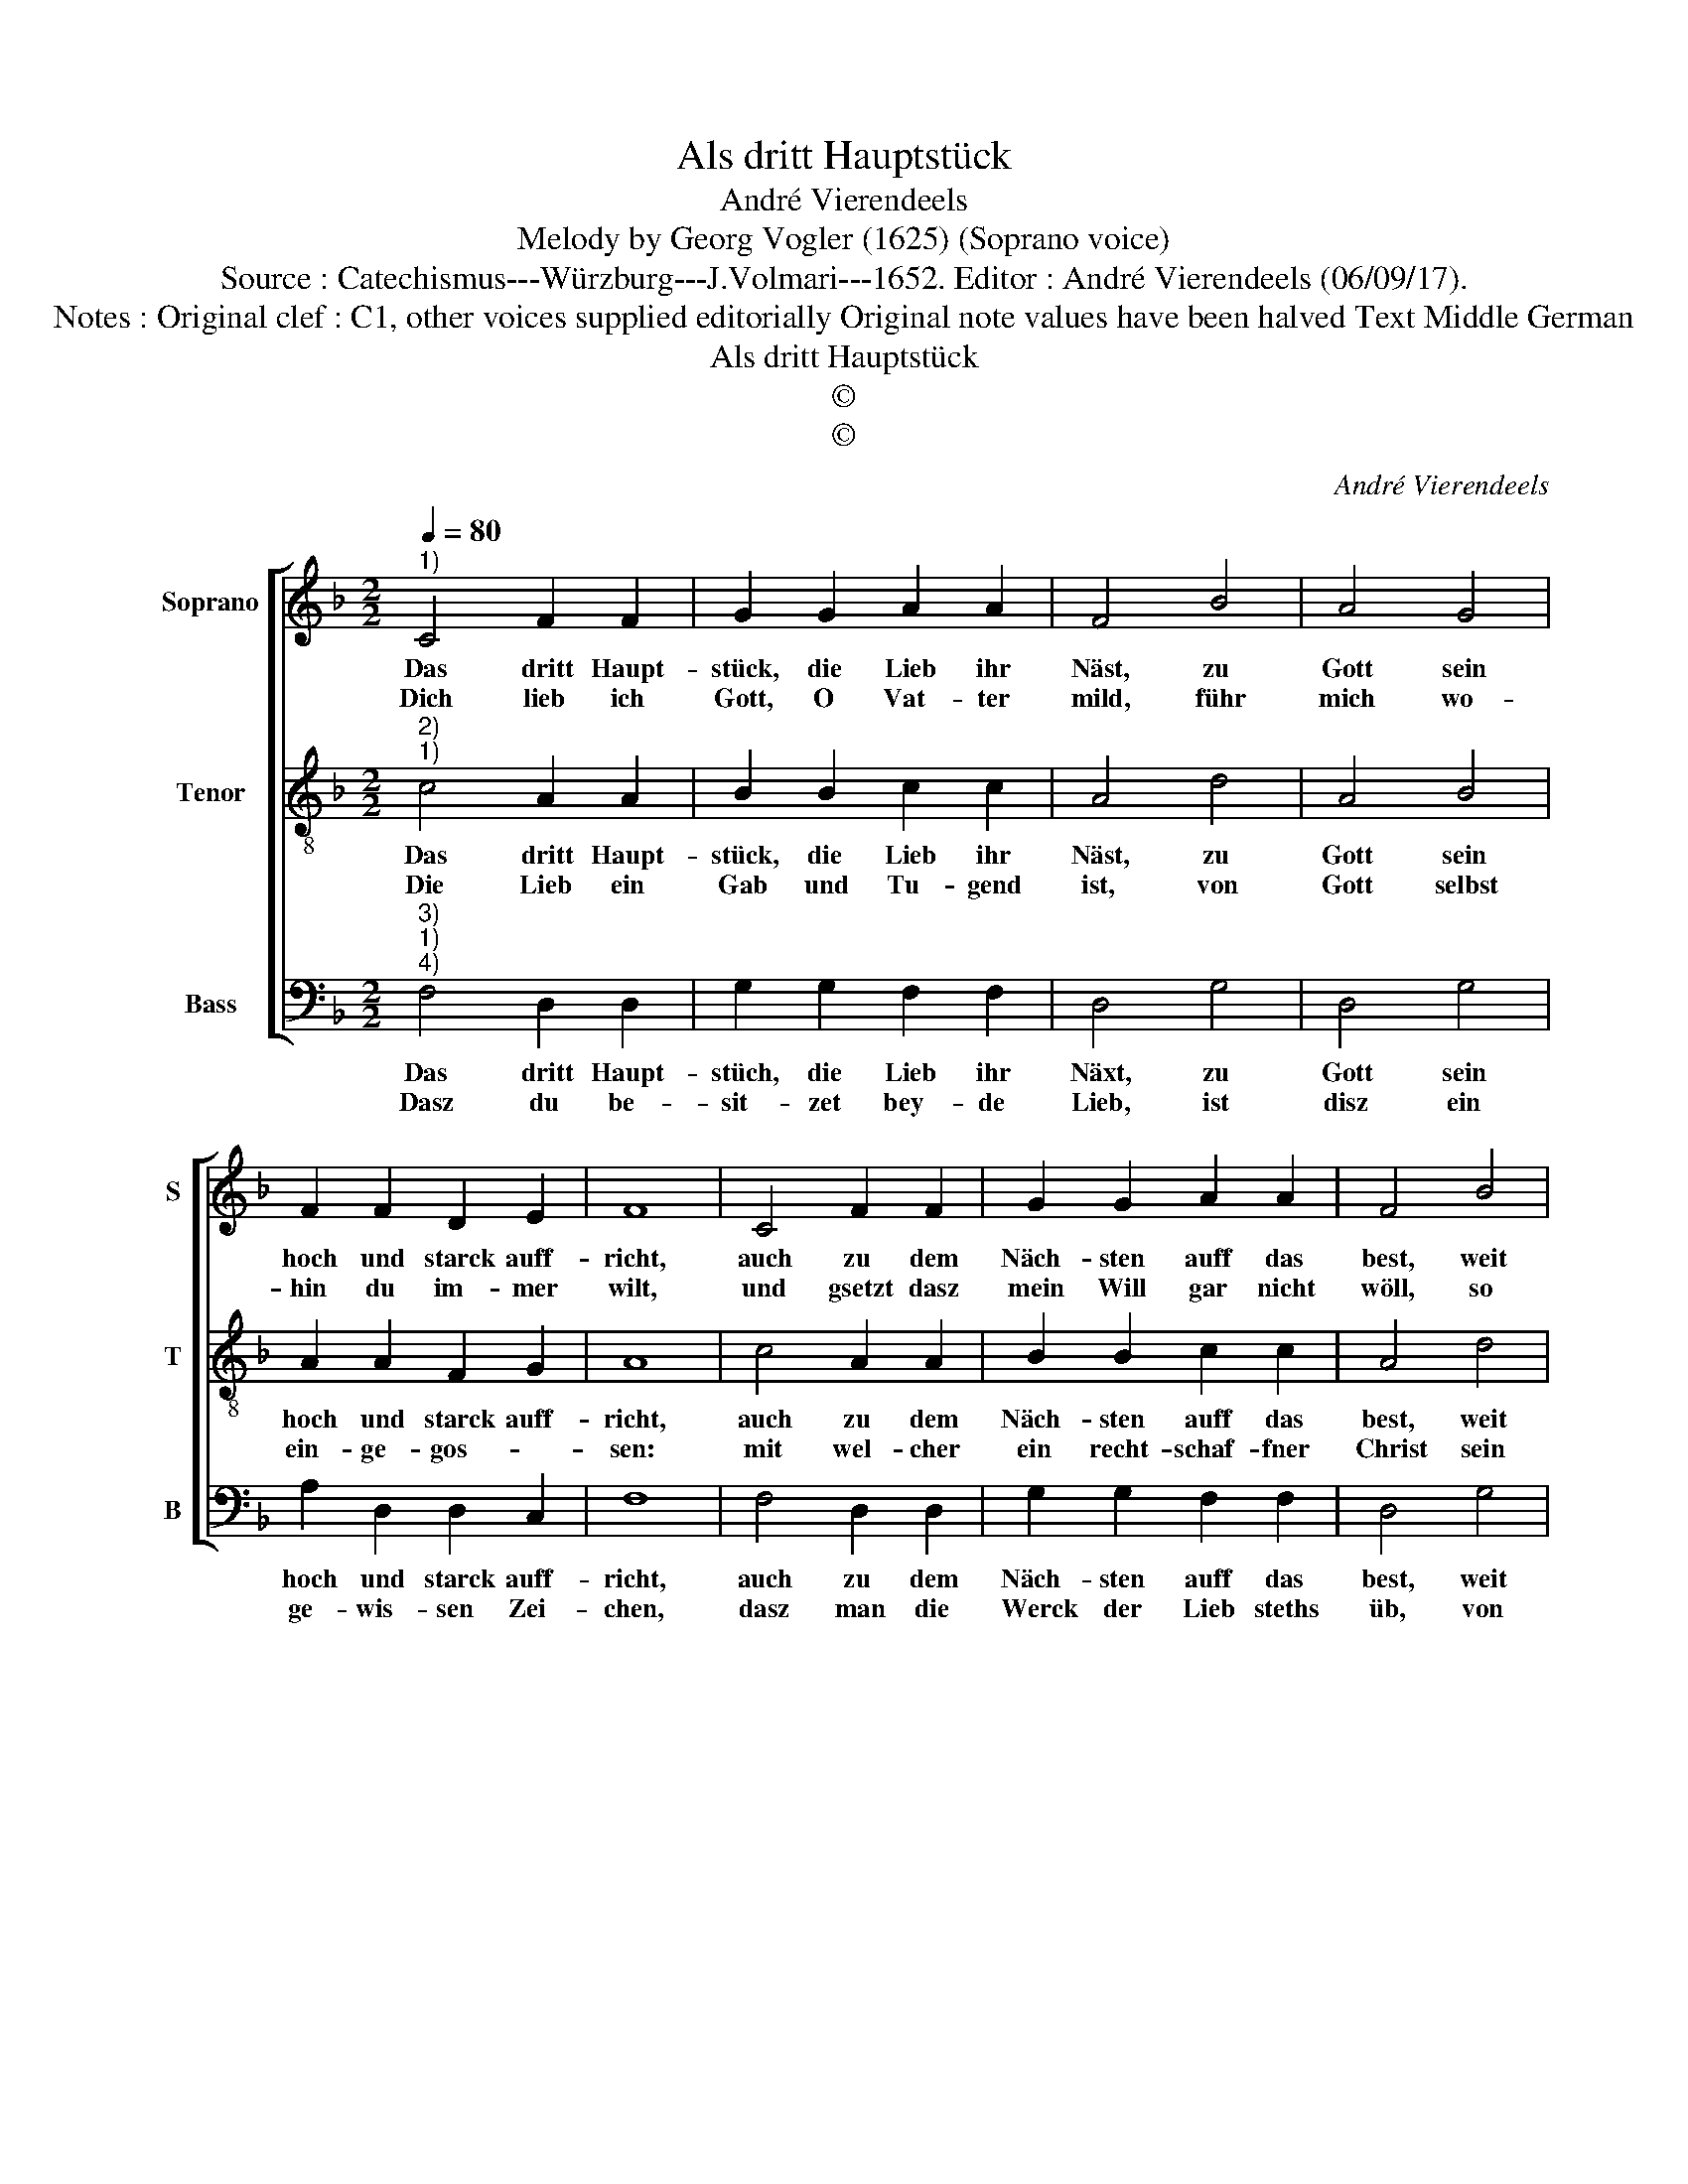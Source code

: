 X:1
T:Als dritt Hauptstück
T:André Vierendeels
T:Melody by Georg Vogler (1625) (Soprano voice)
T:Source : Catechismus---Würzburg---J.Volmari---1652. Editor : André Vierendeels (06/09/17).
T:Notes : Original clef : C1, other voices supplied editorially Original note values have been halved Text Middle German
T:Als dritt Hauptstück
T:©
T:©
C:André Vierendeels
Z:©
%%score [ 1 2 3 ]
L:1/8
Q:1/4=80
M:2/2
K:F
V:1 treble nm="Soprano" snm="S"
V:2 treble-8 nm="Tenor" snm="T"
V:3 bass nm="Bass" snm="B"
V:1
"^1)" C4 F2 F2 | G2 G2 A2 A2 | F4 B4 | A4 G4 | F2 F2 D2 E2 | F8 | C4 F2 F2 | G2 G2 A2 A2 | F4 B4 | %9
w: Das dritt Haupt-|stück, die Lieb ihr|Näst, zu|Gott sein|hoch und starck auff-|richt,|auch zu dem|Näch- sten auff das|best, weit|
w: Dich lieb ich|Gott, O Vat- ter|mild, führ|mich wo-|hin du im- mer|wilt,|und gsetzt dasz|mein Will gar nicht|wöll, so|
 A4 G4 | F2 F2 D2 E2 |[M:2/4] !fermata!F4 |:[M:2/2] F4 A2 G2 | A2 B2 c4 | d4 c4 | c4 d4 | %16
w: und breit|in das Werck auff-|bricht.|Erst musz der|Glaub ins Herz|hin- ein,|als dann|
w: musz er|wann er wei- nen|soll:|hilff mir Ma-|ri- a Müt-|ter- lich,|da- mit|
 c4 A2 B2 | c4 d4 | c4 c4 | B2 A2 G2 c2 | B4 G4 | F8 :| %22
w: Hoff- nung und|Lie- be|rem, am|Glau- ben ist nicht|gnug al-|lein.|
w: ich Gott voll-|kom- men-|lich, den|Näch- sten a- ber|lieb als|mich.|
V:2
"^2)""^1)" c4 A2 A2 | B2 B2 c2 c2 | A4 d4 | A4 B4 | A2 A2 F2 G2 | A8 | c4 A2 A2 | B2 B2 c2 c2 | %8
w: Das dritt Haupt-|stück, die Lieb ihr|Näst, zu|Gott sein|hoch und starck auff-|richt,|auch zu dem|Näch- sten auff das|
w: Die Lieb ein|Gab und Tu- gend|ist, von|Gott selbst|ein- ge- gos- *|sen:|mit wel- cher|ein recht- schaf- fner|
 A4 d4 | A4 B4 | A2 A2 F2 G2 |[M:2/4] !fermata!A4 |:[M:2/2] c4 c2 d2 | c2 f2 f4 | d4 e4 | e4 f4 | %16
w: best, weit|und breit|in das Werck auff-|bricht.|Erst musz der|Glaub ins Herz|hin- ein,|als dann|
w: Christ sein|Näch- sten|un- ver- dros- *|sen.|Gott a- ber|liebt als höch-|ste Gut,|der all-|
 e4 c2 d2 | e4 f4 | e4 c4 | d2 c2 B2 G2 | d4 c4 | A8 :| %22
w: Hoff- nung und|Lie- be|rem, am|Glau- ben ist nicht|gnug al-|lein.|
w: zeit er- frewd|Hertz und|Muth, kein|Traw- rig- keit ein-|schlies- sen|thut.|
V:3
"^3)""^1)""^4)" F,4 D,2 D,2 | G,2 G,2 F,2 F,2 | D,4 G,4 | D,4 G,4 | A,2 D,2 D,2 C,2 | F,8 | %6
w: Das dritt Haupt-|stüch, die Lieb ihr|Näxt, zu|Gott sein|hoch und starck auff-|richt,|
w: Dasz du be-|sit- zet bey- de|Lieb, ist|disz ein|ge- wis- sen Zei-|chen,|
 F,4 D,2 D,2 | G,2 G,2 F,2 F,2 | D,4 G,4 | D,4 G,4 | A,2 D,2 D,2 C,2 |[M:2/4] !fermata!F,4 |: %12
w: auch zu dem|Näch- sten auff das|best, weit|und breit|in das Werck auff-|bricht.|
w: dasz man die|Werck der Lieb steths|üb, von|Got- tes|Ge- bott nicht wei-|chen.|
[M:2/2] F,4 F,2 G,2 | F,2 D,2 F,4 | D,4 C,4 | E,4 D,4 | G,4 F,2 B,,2 | C,4 B,,4 | C,4 F,4 | %19
w: Erst musz der|Glaub das Herz|hin- ein,|als dann|Hoff- nung und|Lie- be|rem, am|
w: Die Gnad des|Her- ren al-|les kan,|sie stärckt,|be- gleyt, und|führt uns|an, er-|
 B,,2 F,2 G,2 C,2 | G,4 E,4 | F,8 :| %22
w: Glau- ben ist nicht|gnug al-|lein.|
w: hält auch auff der|rech- ten|Bahn.|

